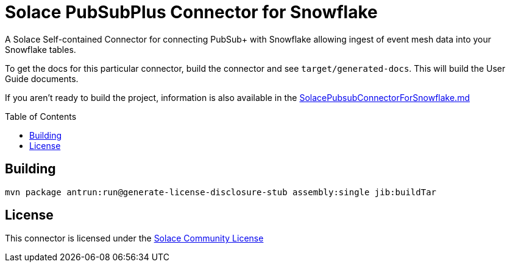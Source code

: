 = Solace PubSubPlus Connector for Snowflake 
:doctype: book
:toc: preamble
:toclevels: 3
:icons: font

// Github-Specific Settings
ifdef::env-github[]
:tip-caption: :bulb:
:note-caption: :information_source:
:important-caption: :heavy_exclamation_mark:
:caution-caption: :fire:
:warning-caption: :warning:
endif::[]

A Solace Self-contained Connector for connecting PubSub+ with Snowflake allowing ingest of event mesh data into your Snowflake tables.

To get the docs for this particular connector, build the connector and see `target/generated-docs`. This will build the User Guide documents.

If you aren't ready to build the project, information is also available in the https://github.com/SolaceLabs/pubsubplus-connector-snowflake/blob/main/SolacePubsubConnectorForSnowflake.md[SolacePubsubConnectorForSnowflake.md]

== Building
----
mvn package antrun:run@generate-license-disclosure-stub assembly:single jib:buildTar
----
== License
This connector is licensed under the https://solace.com/license-community/[Solace Community License]

